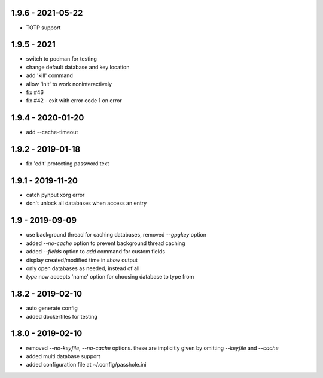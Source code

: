 1.9.6 - 2021-05-22
------------------
- TOTP support

1.9.5 - 2021
------------------
- switch to podman for testing
- change default database and key location
- add 'kill' command
- allow 'init' to work noninteractively
- fix #46
- fix #42 - exit with error code 1 on error

1.9.4 - 2020-01-20
------------------
- add --cache-timeout

1.9.2 - 2019-01-18
------------------
- fix 'edit' protecting password text

1.9.1 - 2019-11-20
------------------
- catch pynput xorg error
- don't unlock all databases when access an entry

1.9 - 2019-09-09
----------------
- use background thread for caching databases, removed `--gpgkey` option
- added `--no-cache` option to prevent background thread caching
- added `--fields` option to `add` command for custom fields
- display created/modified time in `show` output
- only open databases as needed, instead of all
- `type` now accepts 'name' option for choosing database to type from


1.8.2 - 2019-02-10
------------------
- auto generate config
- added dockerfiles for testing


1.8.0 - 2019-02-10
------------------
- removed `--no-keyfile`, `--no-cache` options.  these are implicitly given by omitting `--keyfile` and `--cache`
- added multi database support
- added configuration file at ~/.config/passhole.ini
